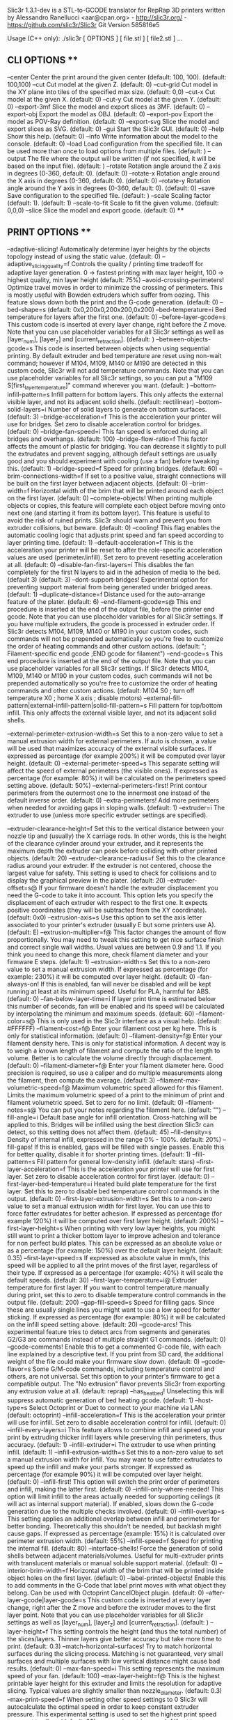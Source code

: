 Slic3r 1.3.1-dev is a STL-to-GCODE translator for RepRap 3D printers
written by Alessandro Ranellucci <aar@cpan.org> - http://slic3r.org/ - https://github.com/slic3r/Slic3r
Git Version 585816e5

Usage (C++ only): ./slic3r [ OPTIONS ] [ file.stl ] [ file2.stl ] ...
** CLI OPTIONS **
	--center                                	Center the print around the given center (default: 100, 100).
	                                        	 (default: 100,100)
	--cut                                   	Cut model at the given Z.
	                                        	 (default: 0)
	--cut-grid                              	Cut model in the XY plane into tiles of the specified max size.
	                                        	 (default: 0,0)
	--cut-x                                 	Cut model at the given X.
	                                        	 (default: 0)
	--cut-y                                 	Cut model at the given Y.
	                                        	 (default: 0)
	--export-3mf                            	Slice the model and export slices as 3MF.
	                                        	 (default: 0)
	--export-obj                            	Export the model as OBJ.
	                                        	 (default: 0)
	--export-pov                            	Export the model as POV-Ray definition.
	                                        	 (default: 0)
	--export-svg                            	Slice the model and export slices as SVG.
	                                        	 (default: 0)
	--gui                                   	Start the Slic3r GUI.
	                                        	 (default: 0)
	--help                                  	Show this help.
	                                        	 (default: 0)
	--info                                  	Write information about the model to the console.
	                                        	 (default: 0)
	--load                                  	Load configuration from the specified file. It can be used more than once to load options from multiple files.
	                                        	 (default: )
	--output                                	The file where the output will be written (if not specified, it will be based on the input file).
	                                        	 (default: )
	--rotate                                	Rotation angle around the Z axis in degrees (0-360, default: 0).
	                                        	 (default: 0)
	--rotate-x                              	Rotation angle around the X axis in degrees (0-360, default: 0).
	                                        	 (default: 0)
	--rotate-y                              	Rotation angle around the Y axis in degrees (0-360, default: 0).
	                                        	 (default: 0)
	--save                                  	Save configuration to the specified file.
	                                        	 (default: )
	--scale                                 	Scaling factor (default: 1).
	                                        	 (default: 1)
	--scale-to-fit                          	Scale to fit the given volume.
	                                        	 (default: 0,0,0)
	--slice                                 	Slice the model and export gcode.
	                                        	 (default: 0)
****
** PRINT OPTIONS **
	--adaptive-slicing!                     	Automatically determine layer heights by the objects topology instead of using the static value.
	                                        	 (default: 0)
	--adaptive_slicing_quality=f            	Controls the quality / printing time tradeoff for adaptive layer generation. 0 -> fastest printing with max layer height, 100 -> highest quality, min layer height
	                                        	 (default: 75%)
	--avoid-crossing-perimeters!            	Optimize travel moves in order to minimize the crossing of perimeters. This is mostly useful with Bowden extruders which suffer from oozing. This feature slows down both the print and the G-code generation.
	                                        	 (default: 0)
	--bed-shape=s                           	
	                                        	 (default: 0x0,200x0,200x200,0x200)
	--bed-temperature=i                     	Bed temperature for layers after the first one.
	                                        	 (default: 0)
	--before-layer-gcode=s                  	This custom code is inserted at every layer change, right before the Z move. Note that you can use placeholder variables for all Slic3r settings as well as [layer_num], [layer_z] and [current_retraction].
	                                        	 (default: )
	--between-objects-gcode=s               	This code is inserted between objects when using sequential printing. By default extruder and bed temperature are reset using non-wait command; however if M104, M109, M140 or M190 are detected in this custom code, Slic3r will not add temperature commands. Note that you can use placeholder variables for all Slic3r settings, so you can put a "M109 S[first_layer_temperature]" command wherever you want.
	                                        	 (default: )
	--bottom-infill-pattern=s               	Infill pattern for bottom layers. This only affects the external visible layer, and not its adjacent solid shells.
	                                        	 (default: rectilinear)
	--bottom-solid-layers=i                 	Number of solid layers to generate on bottom surfaces.
	                                        	 (default: 3)
	--bridge-acceleration=f                 	This is the acceleration your printer will use for bridges. Set zero to disable acceleration control for bridges.
	                                        	 (default: 0)
	--bridge-fan-speed=i                    	This fan speed is enforced during all bridges and overhangs.
	                                        	 (default: 100)
	--bridge-flow-ratio=f                   	This factor affects the amount of plastic for bridging. You can decrease it slightly to pull the extrudates and prevent sagging, although default settings are usually good and you should experiment with cooling (use a fan) before tweaking this.
	                                        	 (default: 1)
	--bridge-speed=f                        	Speed for printing bridges.
	                                        	 (default: 60)
	--brim-connections-width=f              	If set to a positive value, straight connections will be built on the first layer between adjacent objects.
	                                        	 (default: 0)
	--brim-width=f                          	Horizontal width of the brim that will be printed around each object on the first layer.
	                                        	 (default: 0)
	--complete-objects!                     	When printing multiple objects or copies, this feature will complete each object before moving onto next one (and starting it from its bottom layer). This feature is useful to avoid the risk of ruined prints. Slic3r should warn and prevent you from extruder collisions, but beware.
	                                        	 (default: 0)
	--cooling!                              	This flag enables the automatic cooling logic that adjusts print speed and fan speed according to layer printing time.
	                                        	 (default: 1)
	--default-acceleration=f                	This is the acceleration your printer will be reset to after the role-specific acceleration values are used (perimeter/infill). Set zero to prevent resetting acceleration at all.
	                                        	 (default: 0)
	--disable-fan-first-layers=i            	This disables the fan completely for the first N layers to aid in the adhesion of media to the bed. (default 3)
	                                        	 (default: 3)
	--dont-support-bridges!                 	Experimental option for preventing support material from being generated under bridged areas.
	                                        	 (default: 1)
	--duplicate-distance=f                  	Distance used for the auto-arrange feature of the plater.
	                                        	 (default: 6)
	--end-filament-gcode=s@                 	This end procedure is inserted at the end of the output file, before the printer end gcode. Note that you can use placeholder variables for all Slic3r settings. If you have multiple extruders, the gcode is processed in extruder order. If Slic3r detects M104, M109, M140 or M190 in your custom codes, such commands will not be prepended automatically so you're free to customize the order of heating commands and other custom actions.
	                                        	 (default: "; Filament-specific end gcode \n;END gcode for filament\n")
	--end-gcode=s                           	This end procedure is inserted at the end of the output file. Note that you can use placeholder variables for all Slic3r settings. If Slic3r detects M104, M109, M140 or M190 in your custom codes, such commands will not be prepended automatically so you're free to customize the order of heating commands and other custom actions.
	                                        	 (default: M104 S0 ; turn off temperature\nG28 X0  ; home X axis\nM84     ; disable motors\n)
	--external-fill-pattern|external-infill-pattern|solid-fill-pattern=s	Fill pattern for top/bottom infill. This only affects the external visible layer, and not its adjacent solid shells.

	--external-perimeter-extrusion-width=s  	Set this to a non-zero value to set a manual extrusion width for external perimeters. If auto is chosen, a value will be used that maximizes accuracy of the external visible surfaces. If expressed as percentage (for example 200%) it will be computed over layer height.
	                                        	 (default: 0)
	--external-perimeter-speed=s            	This separate setting will affect the speed of external perimeters (the visible ones). If expressed as percentage (for example: 80%) it will be calculated on the perimeters speed setting above.
	                                        	 (default: 50%)
	--external-perimeters-first!            	Print contour perimeters from the outermost one to the innermost one instead of the default inverse order.
	                                        	 (default: 0)
	--extra-perimeters!                     	Add more perimeters when needed for avoiding gaps in sloping walls.
	                                        	 (default: 1)
	--extruder=i                            	The extruder to use (unless more specific extruder settings are specified).

	--extruder-clearance-height=f           	Set this to the vertical distance between your nozzle tip and (usually) the X carriage rods. In other words, this is the height of the clearance cylinder around your extruder, and it represents the maximum depth the extruder can peek before colliding with other printed objects.
	                                        	 (default: 20)
	--extruder-clearance-radius=f           	Set this to the clearance radius around your extruder. If the extruder is not centered, choose the largest value for safety. This setting is used to check for collisions and to display the graphical preview in the plater.
	                                        	 (default: 20)
	--extruder-offset=s@                    	If your firmware doesn't handle the extruder displacement you need the G-code to take it into account. This option lets you specify the displacement of each extruder with respect to the first one. It expects positive coordinates (they will be subtracted from the XY coordinate).
	                                        	 (default: 0x0)
	--extrusion-axis=s                      	Use this option to set the axis letter associated to your printer's extruder (usually E but some printers use A).
	                                        	 (default: E)
	--extrusion-multiplier=f@               	This factor changes the amount of flow proportionally. You may need to tweak this setting to get nice surface finish and correct single wall widths. Usual values are between 0.9 and 1.1. If you think you need to change this more, check filament diameter and your firmware E steps.
	                                        	 (default: 1)
	--extrusion-width=s                     	Set this to a non-zero value to set a manual extrusion width. If expressed as percentage (for example: 230%) it will be computed over layer height.
	                                        	 (default: 0)
	--fan-always-on!                        	If this is enabled, fan will never be disabled and will be kept running at least at its minimum speed. Useful for PLA, harmful for ABS.
	                                        	 (default: 0)
	--fan-below-layer-time=i                	If layer print time is estimated below this number of seconds, fan will be enabled and its speed will be calculated by interpolating the minimum and maximum speeds.
	                                        	 (default: 60)
	--filament-color=s@                     	This is only used in the Slic3r interface as a visual help.
	                                        	 (default: #FFFFFF)
	--filament-cost=f@                      	Enter your filament cost per kg here. This is only for statistical information.
	                                        	 (default: 0)
	--filament-density=f@                   	Enter your filament density here. This is only for statistical information. A decent way is to weigh a known length of filament and compute the ratio of the length to volume. Better is to calculate the volume directly through displacement.
	                                        	 (default: 0)
	--filament-diameter=f@                  	Enter your filament diameter here. Good precision is required, so use a caliper and do multiple measurements along the filament, then compute the average.
	                                        	 (default: 3)
	--filament-max-volumetric-speed=f@      	Maximum volumetric speed allowed for this filament. Limits the maximum volumetric speed of a print to the minimum of print and filament volumetric speed. Set to zero for no limit.
	                                        	 (default: 0)
	--filament-notes=s@                     	You can put your notes regarding the filament here.
	                                        	 (default: "")
	--fill-angle=i                          	Default base angle for infill orientation. Cross-hatching will be applied to this. Bridges will be infilled using the best direction Slic3r can detect, so this setting does not affect them.
	                                        	 (default: 45)
	--fill-density=s                        	Density of internal infill, expressed in the range 0% - 100%.
	                                        	 (default: 20%)
	--fill-gaps!                            	If this is enabled, gaps will be filled with single passes. Enable this for better quality, disable it for shorter printing times.
	                                        	 (default: 1)
	--fill-pattern=s                        	Fill pattern for general low-density infill.
	                                        	 (default: stars)
	--first-layer-acceleration=f            	This is the acceleration your printer will use for first layer. Set zero to disable acceleration control for first layer.
	                                        	 (default: 0)
	--first-layer-bed-temperature=i         	Heated build plate temperature for the first layer. Set this to zero to disable bed temperature control commands in the output.
	                                        	 (default: 0)
	--first-layer-extrusion-width=s         	Set this to a non-zero value to set a manual extrusion width for first layer. You can use this to force fatter extrudates for better adhesion. If expressed as percentage (for example 120%) it will be computed over first layer height.
	                                        	 (default: 200%)
	--first-layer-height=s                  	When printing with very low layer heights, you might still want to print a thicker bottom layer to improve adhesion and tolerance for non perfect build plates. This can be expressed as an absolute value or as a percentage (for example: 150%) over the default layer height.
	                                        	 (default: 0.35)
	--first-layer-speed=s                   	If expressed as absolute value in mm/s, this speed will be applied to all the print moves of the first layer, regardless of their type. If expressed as a percentage (for example: 40%) it will scale the default speeds.
	                                        	 (default: 30)
	--first-layer-temperature=i@            	Extruder temperature for first layer. If you want to control temperature manually during print, set this to zero to disable temperature control commands in the output file.
	                                        	 (default: 200)
	--gap-fill-speed=s                      	Speed for filling gaps. Since these are usually single lines you might want to use a low speed for better sticking. If expressed as percentage (for example: 80%) it will be calculated on the infill speed setting above.
	                                        	 (default: 20)
	--gcode-arcs!                           	This experimental feature tries to detect arcs from segments and generates G2/G3 arc commands instead of multiple straight G1 commands.
	                                        	 (default: 0)
	--gcode-comments!                       	Enable this to get a commented G-code file, with each line explained by a descriptive text. If you print from SD card, the additional weight of the file could make your firmware slow down.
	                                        	 (default: 0)
	--gcode-flavor=s                        	Some G/M-code commands, including temperature control and others, are not universal. Set this option to your printer's firmware to get a compatible output. The "No extrusion" flavor prevents Slic3r from exporting any extrusion value at all.
	                                        	 (default: reprap)
	--has_heatbed!                          	Unselecting this will suppress automatic generation of bed heating gcode.
	                                        	 (default: 1)
	--host-type=s                           	Select Octoprint or Duet to connect to your machine via LAN
	                                        	 (default: octoprint)
	--infill-acceleration=f                 	This is the acceleration your printer will use for infill. Set zero to disable acceleration control for infill.
	                                        	 (default: 0)
	--infill-every-layers=i                 	This feature allows to combine infill and speed up your print by extruding thicker infill layers while preserving thin perimeters, thus accuracy.
	                                        	 (default: 1)
	--infill-extruder=i                     	The extruder to use when printing infill.
	                                        	 (default: 1)
	--infill-extrusion-width=s              	Set this to a non-zero value to set a manual extrusion width for infill. You may want to use fatter extrudates to speed up the infill and make your parts stronger. If expressed as percentage (for example 90%) it will be computed over layer height.
	                                        	 (default: 0)
	--infill-first!                         	This option will switch the print order of perimeters and infill, making the latter first.
	                                        	 (default: 0)
	--infill-only-where-needed!             	This option will limit infill to the areas actually needed for supporting ceilings (it will act as internal support material). If enabled, slows down the G-code generation due to the multiple checks involved.
	                                        	 (default: 0)
	--infill-overlap=s                      	This setting applies an additional overlap between infill and perimeters for better bonding. Theoretically this shouldn't be needed, but backlash might cause gaps. If expressed as percentage (example: 15%) it is calculated over perimeter extrusion width.
	                                        	 (default: 55%)
	--infill-speed=f                        	Speed for printing the internal fill.
	                                        	 (default: 80)
	--interface-shells!                     	Force the generation of solid shells between adjacent materials/volumes. Useful for multi-extruder prints with translucent materials or manual soluble support material.
	                                        	 (default: 0)
	--interior-brim-width=f                 	Horizontal width of the brim that will be printed inside object holes on the first layer.
	                                        	 (default: 0)
	--label-printed-objects!                	Enable this to add comments in the G-Code that label print moves with what object they belong. Can be used with Octoprint CancelObject plugin.
	                                        	 (default: 0)
	--after-layer-gcode|layer-gcode=s       	This custom code is inserted at every layer change, right after the Z move and before the extruder moves to the first layer point. Note that you can use placeholder variables for all Slic3r settings as well as [layer_num], [layer_z] and [current_retraction].
	                                        	 (default: )
	--layer-height=f                        	This setting controls the height (and thus the total number) of the slices/layers. Thinner layers give better accuracy but take more time to print.
	                                        	 (default: 0.3)
	--match-horizontal-surfaces!            	Try to match horizontal surfaces during the slicing process. Matching is not guaranteed, very small surfaces and multiple surfaces with low vertical distance might cause bad results.
	                                        	 (default: 0)
	--max-fan-speed=i                       	This setting represents the maximum speed of your fan.
	                                        	 (default: 100)
	--max-layer-height=f@                   	This is the highest printable layer height for this extruder and limits the resolution for adaptive slicing. Typical values are slightly smaller than nozzle_diameter.
	                                        	 (default: 0.3)
	--max-print-speed=f                     	When setting other speed settings to 0 Slic3r will autocalculate the optimal speed in order to keep constant extruder pressure. This experimental setting is used to set the highest print speed you want to allow.
	                                        	 (default: 80)
	--max-volumetric-speed=f                	If set to a non-zero value, extrusion will be limited to this volumetric speed. You may want to set it to your extruder maximum. As a hint, you can read calculated volumetric speeds in the comments of any G-code file you export from Slic3r.
	                                        	 (default: 0)
	--min-fan-speed=i                       	This setting represents the minimum PWM your fan needs to work.
	                                        	 (default: 35)
	--min-layer-height=f@                   	This is the lowest printable layer height for this extruder and limits the resolution for adaptive slicing. Typical values are 0.1 or 0.05.
	                                        	 (default: 0.15)
	--min-print-speed=f                     	Slic3r will not scale speed down below this speed.
	                                        	 (default: 10)
	--min-shell-thickness=f                 	Alternative method of configuring perimeters and top/bottom layers. If this is above 0 extra perimeters and solid layers will be generated when necessary
	                                        	 (default: 0)
	--min-skirt-length=f                    	Generate no less than the number of skirt loops required to consume the specified amount of filament on the bottom layer. For multi-extruder machines, this minimum applies to each extruder.
	                                        	 (default: 0)
	--min-vertical-shell-thickness=f        	Alternative method of configuring top/bottom layers. If this is above 0 extra solid layers will be generated when necessary
	                                        	 (default: 0)
	--notes=s                               	You can put here your personal notes. This text will be added to the G-code header comments.
	                                        	 (default: )
	--nozzle-diameter=f@                    	This is the diameter of your extruder nozzle (for example: 0.5, 0.35 etc.)
	                                        	 (default: 0.5)
	--octoprint-apikey=s                    	Slic3r can upload G-code files to OctoPrint. This field should contain the API Key required for authentication.
	                                        	 (default: )
	--only-retract-when-crossing-perimeters!	Disables retraction when the travel path does not exceed the upper layer's perimeters (and thus any ooze will be probably invisible).
	                                        	 (default: 1)
	--ooze-prevention!                      	During multi-extruder prints, this option will drop the temperature of the inactive extruders to prevent oozing. It will enable a tall skirt automatically and move extruders outside such skirt when changing temperatures.
	                                        	 (default: 0)
	--output-filename-format=s              	You can use all configuration options as variables inside this template. For example: [layer_height], [fill_density] etc. You can also use [timestamp], [year], [month], [day], [hour], [minute], [second], [version], [input_filename], [input_filename_base].
	                                        	 (default: [input_filename_base].gcode)
	--overhangs|detect-bridging-perimeters! 	Experimental option to adjust flow for overhangs (bridge flow will be used), to apply bridge speed to them and enable fan.
	                                        	 (default: 1)
	--perimeter-acceleration=f              	This is the acceleration your printer will use for perimeters. A high value like 9000 usually gives good results if your hardware is up to the job. Set zero to disable acceleration control for perimeters.
	                                        	 (default: 0)
	--perimeter-extruder=i                  	The extruder to use when printing perimeters and brim. First extruder is 1.
	                                        	 (default: 1)
	--perimeter-extrusion-width=s           	Set this to a non-zero value to set a manual extrusion width for perimeters. You may want to use thinner extrudates to get more accurate surfaces. If expressed as percentage (for example 200%) it will be computed over layer height.
	                                        	 (default: 0)
	--perimeter-speed=f                     	Speed for perimeters (contours, aka vertical shells).
	                                        	 (default: 60)
	--perimeters=i                          	This option sets the number of perimeters to generate for each layer. Note that Slic3r may increase this number automatically when it detects sloping surfaces which benefit from a higher number of perimeters if the Extra Perimeters option is enabled.
	                                        	 (default: 3)
	--post-process=s@                       	If you want to process the output G-code through custom scripts, just list their absolute paths here. Separate multiple scripts on individual lines. Scripts will be passed the absolute path to the G-code file as the first argument, and they can access the Slic3r config settings by reading environment variables.
	                                        	 (default: )
	--pressure-advance=f                    	When set to a non-zero value, this experimental option enables pressure regulation. It's the K constant for the advance algorithm that pushes more or less filament upon speed changes. It's useful for Bowden-tube extruders. Reasonable values are in range 0-10.
	                                        	 (default: 0)
	--octoprint-host=s                      	Slic3r can upload G-code files to an Octoprint/Duet server. This field should contain the hostname or IP address of the server instance.
	                                        	 (default: )
	--printer-notes=s                       	You can put your notes regarding the printer here. This text will be added to the G-code header comments.
	                                        	 (default: )
	--raft-layers=i                         	The object will be raised by this number of layers, and support material will be generated under it.
	                                        	 (default: 0)
	--raft-offset=f                         	Horizontal margin between object base layer and raft contour.
	                                        	 (default: 4)
	--regions-overlap=s                     	This setting applies an additional overlap between regions printed with distinct extruders or distinct settings. This shouldn't be needed under normal circumstances.
	                                        	 (default: 0)
	--resolution=f                          	Minimum detail resolution, used to simplify the input file for speeding up the slicing job and reducing memory usage. High-resolution models often carry more detail than printers can render. Set to zero to disable any simplification and use full resolution from input.
	                                        	 (default: 0)
	--retract-before-travel=f@              	Retraction is not triggered when travel moves are shorter than this length.
	                                        	 (default: 2)
	--retract-layer-change!                 	This flag enforces a retraction whenever a Z move is done.
	                                        	 (default: 0)
	--retract-length=f@                     	When retraction is triggered, filament is pulled back by the specified amount (the length is measured on raw filament, before it enters the extruder).
	                                        	 (default: 2)
	--retract-length-toolchange=f@          	When retraction is triggered before changing tool, filament is pulled back by the specified amount (the length is measured on raw filament, before it enters the extruder).
	                                        	 (default: 10)
	--retract-lift=f@                       	If you set this to a positive value, Z is quickly raised every time a retraction is triggered. When using multiple extruders, only the setting for the first extruder will be considered.
	                                        	 (default: 0)
	--retract-lift-above=f@                 	If you set this to a positive value, Z lift will only take place above the specified absolute Z. You can tune this setting for skipping lift on the first layers.
	                                        	 (default: 0)
	--retract-lift-below=f@                 	If you set this to a positive value, Z lift will only take place below the specified absolute Z. You can tune this setting for limiting lift to the first layers.
	                                        	 (default: 0)
	--retract-restart-extra=f@              	When the retraction is compensated after the travel move, the extruder will push this additional amount of filament. This setting is rarely needed.
	                                        	 (default: 0)
	--retract-restart-extra-toolchange=f@   	When the retraction is compensated after changing tool, the extruder will push this additional amount of filament.
	                                        	 (default: 0)
	--retract-speed=f@                      	The speed for retractions (it only applies to the extruder motor). If you use the Firmware Retraction option, please note this value still affects the auto-speed pressure regulator.
	                                        	 (default: 40)
	--seam-position=s                       	Position of perimeters starting points.
	                                        	 (default: aligned)
	--sequential-print-priority=i           	Set this to alter object priority for sequential printing. Objects are first sorted by priority (smaller integers print first), then by height.
	                                        	 (default: 0)
	--serial-port=s                         	USB/serial port for printer connection.
	                                        	 (default: )
	--serial-speed=i                        	Speed (baud) of USB/serial port for printer connection.
	                                        	 (default: 250000)
	--skirt-distance=f                      	Distance between skirt and object(s). Set this to zero to attach the skirt to the object(s) and get a brim for better adhesion.
	                                        	 (default: 6)
	--skirt-height=i                        	Height of skirt expressed in layers. Set this to a tall value to use skirt as a shield against drafts.
	                                        	 (default: 1)
	--skirts=i                              	Number of loops for the skirt. If the Minimum Extrusion Length option is set, the number of loops might be greater than the one configured here. Set this to zero to disable skirt completely.
	                                        	 (default: 1)
	--slowdown-below-layer-time=i           	If layer print time is estimated below this number of seconds, print moves speed will be scaled down to extend duration to this value.
	                                        	 (default: 5)
	--small-perimeter-speed=s               	This separate setting will affect the speed of perimeters having radius <= 6.5mm (usually holes). If expressed as percentage (for example: 80%) it will be calculated on the perimeters speed setting above.
	                                        	 (default: 15)
	--solid-infill-below-area=f             	Force solid infill for regions having a smaller area than the specified threshold.
	                                        	 (default: 70)
	--solid-infill-every-layers=i           	This feature allows to force a solid layer every given number of layers. Zero to disable. You can set this to any value (for example 9999); Slic3r will automatically choose the maximum possible number of layers to combine according to nozzle diameter and layer height.
	                                        	 (default: 0)
	--solid-infill-extruder=i               	The extruder to use when printing solid infill.
	                                        	 (default: 1)
	--solid-infill-extrusion-width=s        	Set this to a non-zero value to set a manual extrusion width for infill for solid surfaces. If expressed as percentage (for example 90%) it will be computed over layer height.
	                                        	 (default: 0)
	--solid-infill-speed=s                  	Speed for printing solid regions (top/bottom/internal horizontal shells). This can be expressed as a percentage (for example: 80%) over the default infill speed above.
	                                        	 (default: 20)
	--solid-layers=i                        	Number of solid layers to generate on top and bottom surfaces.

	--spiral-vase!                          	This feature will raise Z gradually while printing a single-walled object in order to remove any visible seam. This option requires a single perimeter, no infill, no top solid layers and no support material. You can still set any number of bottom solid layers as well as skirt/brim loops. It won't work when printing more than an object.
	                                        	 (default: 0)
	--standby-temperature-delta=i           	Temperature difference to be applied when an extruder is not active.  Enables a full-height "sacrificial" skirt on which the nozzles are periodically wiped.
	                                        	 (default: -5)
	--start-filament-gcode=s@               	This start procedure is inserted at the beginning, after any printer start gcode. This is used to override settings for a specific filament. If Slic3r detects M104, M109, M140 or M190 in your custom codes, such commands will not be prepended automatically so you're free to customize the order of heating commands and other custom actions. Note that you can use placeholder variables for all Slic3r settings, so you can put a "M109 S[first_layer_temperature]" command wherever you want. If you have multiple extruders, the gcode is processed in extruder order.
	                                        	 (default: "; Filament gcode\n")
	--start-gcode=s                         	This start procedure is inserted at the beginning, after bed has reached the target temperature and extruder just started heating, and before extruder has finished heating. If Slic3r detects M104, M109, M140 or M190 in your custom codes, such commands will not be prepended automatically so you're free to customize the order of heating commands and other custom actions. Note that you can use placeholder variables for all Slic3r settings, so you can put a "M109 S[first_layer_temperature]" command wherever you want.
	                                        	 (default: G28 ; home all axes\nG1 Z5 F5000 ; lift nozzle\n)
	--support-material!                     	Enable support material generation.
	                                        	 (default: 0)
	--support-material-angle=i              	Use this setting to rotate the support material pattern on the horizontal plane.
	                                        	 (default: 0)
	--support-material-buildplate-only!     	Only create support if it lies on a build plate. Don't create support on a print.
	                                        	 (default: 0)
	--support-material-contact-distance=f   	The vertical distance between object and support material interface. Setting this to 0 will also prevent Slic3r from using bridge flow and speed for the first object layer.
	                                        	 (default: 0.2)
	--support-material-enforce-layers=f     	Generate support material for the specified number of layers counting from bottom, regardless of whether normal support material is enabled or not and regardless of any angle threshold. This is useful for getting more adhesion of objects having a very thin or poor footprint on the build plate.
	                                        	 (default: 0)
	--support-material-extruder=i           	The extruder to use when printing support material, raft and skirt.
	                                        	 (default: 1)
	--support-material-extrusion-width=s    	Set this to a non-zero value to set a manual extrusion width for support material. If expressed as percentage (for example 90%) it will be computed over layer height.
	                                        	 (default: 0)
	--support-material-interface-extruder=i 	The extruder to use when printing support material interface. This affects raft too.
	                                        	 (default: 1)
	--support-material-interface-extrusion-width=s	Set this to a non-zero value to set a manual extrusion width for support material interface. If expressed as percentage (for example 90%) it will be computed over layer height.
	                                        	 (default: 0)
	--support-material-interface-layers=i   	Number of interface layers to insert between the object(s) and support material.
	                                        	 (default: 3)
	--support-material-interface-spacing=f  	Spacing between interface lines. Set zero to get a solid interface.
	                                        	 (default: 0)
	--support-material-interface-speed=s    	Speed for printing support material interface layers. If expressed as percentage (for example 50%) it will be calculated over support material speed.
	                                        	 (default: 100%)
	--support-material-max-layers=f         	Disable support generation above this layer. Setting this to 0 will disable this feature.
	                                        	 (default: 0)
	--support-material-pattern=s            	Pattern used to generate support material.
	                                        	 (default: pillars)
	--support-material-pillar-size=f        	Size of the pillars in the pillar support pattern
	                                        	 (default: 2.5)
	--support-material-pillar-spacing=f     	Spacing between pillars in the pillar support pattern
	                                        	 (default: 10)
	--support-material-spacing=f            	Spacing between support material lines.
	                                        	 (default: 2.5)
	--support-material-speed=f              	Speed for printing support material.
	                                        	 (default: 60)
	--support-material-threshold=s          	Support material will not be generated for overhangs whose slope angle (90° = vertical) is above the given threshold. In other words, this value represent the most horizontal slope (measured from the horizontal plane) that you can print without support material. Set to a percentage to automatically detect based on some % of overhanging perimeter width instead (recommended).
	                                        	 (default: 60%)
	--temperature=i@                        	Extruder temperature for layers after the first one. Set this to zero to disable temperature control commands in the output.
	                                        	 (default: 200)
	--thin-walls!                           	Detect single-width walls (parts where two extrusions don't fit and we need to collapse them into a single trace).
	                                        	 (default: 1)
	--threads=i                             	Threads are used to parallelize long-running tasks. Optimal threads number is slightly above the number of available cores/processors.
	                                        	 (default: 4)
	--toolchange-gcode=s                    	This custom code is inserted right before every extruder change. Note that you can use placeholder variables for all Slic3r settings as well as [previous_extruder], [next_extruder], [previous_retraction] and [next_retraction].
	                                        	 (default: )
	--top-infill-extrusion-width=s          	Set this to a non-zero value to set a manual extrusion width for infill for top surfaces. You may want to use thinner extrudates to fill all narrow regions and get a smoother finish. If expressed as percentage (for example 90%) it will be computed over layer height.
	                                        	 (default: 0)
	--top-infill-pattern=s                  	Infill pattern for top layers. This only affects the external visible layer, and not its adjacent solid shells.
	                                        	 (default: rectilinear)
	--top-solid-infill-speed=s              	Speed for printing top solid layers (it only applies to the uppermost external layers and not to their internal solid layers). You may want to slow down this to get a nicer surface finish. This can be expressed as a percentage (for example: 80%) over the solid infill speed above.
	                                        	 (default: 15)
	--top-solid-layers=i                    	Number of solid layers to generate on top surfaces.
	                                        	 (default: 3)
	--travel-speed=f                        	Speed for travel moves (jumps between distant extrusion points).
	                                        	 (default: 130)
	--use-firmware-retraction!              	This experimental setting uses G10 and G11 commands to have the firmware handle the retraction. This is only supported in recent Marlin.
	                                        	 (default: 0)
	--use-relative-e-distances!             	If your firmware requires relative E values, check this, otherwise leave it unchecked. Most firmwares use absolute values.
	                                        	 (default: 0)
	--use-set-and-wait-heatbed!             	If your firmware supports a set and wait gcode for temperature changes, use it for automatically inserted temperature gcode for the heatbed. Does not affect custom gcode.
	                                        	 (default: 0)
	--use-set-and-wait-extruder!            	If your firmware supports a set and wait gcode for temperature changes, use it for automatically inserted temperature gcode for all extruders. Does not affect custom gcode.
	                                        	 (default: 0)
	--use-volumetric-e!                     	This experimental setting uses outputs the E values in cubic millimeters instead of linear millimeters. If your firmware doesn't already know filament diameter(s), you can put commands like 'M200 D[filament_diameter_0] T0' in your start G-code in order to turn volumetric mode on and use the filament diameter associated to the filament selected in Slic3r. This is only supported in recent Marlin.
	                                        	 (default: 0)
	--vibration-limit=f                     	This experimental option will slow down those moves hitting the configured frequency limit. The purpose of limiting vibrations is to avoid mechanical resonance. Set zero to disable.
	                                        	 (default: 0)
	--wipe!                                 	This flag will move the nozzle while retracting to minimize the possible blob on leaky extruders.
	                                        	 (default: 0)
	--xy-size-compensation=f                	The object will be grown/shrunk in the XY plane by the configured value (negative = inwards, positive = outwards). This might be useful for fine-tuning hole sizes.
	                                        	 (default: 0)
	--z-offset=f                            	This value will be added (or subtracted) from all the Z coordinates in the output G-code. It is used to compensate for bad Z endstop position: for example, if your endstop zero actually leaves the nozzle 0.3mm far from the print bed, set this to -0.3 (or fix your endstop).
	                                        	 (default: 0)
	--z-steps-per-mm=f                      	Set this to the number of *full* steps (not microsteps) needed for moving the Z axis by 1mm; you can calculate this by dividing the number of microsteps configured in your firmware by the microstepping amount (8, 16, 32). Slic3r will round your configured layer height to the nearest multiple of that value in order to ensure the best accuracy. This is most useful for machines with imperial leadscrews or belt-driven Z or for unusual layer heights with metric leadscrews. If you still experience wobbling, try using 4 * full_step to achieve the same motor phase pattern for every layer (important for belt driven z-axis). Set to zero to disable this experimental feature.
	                                        	 (default: 0)
****
